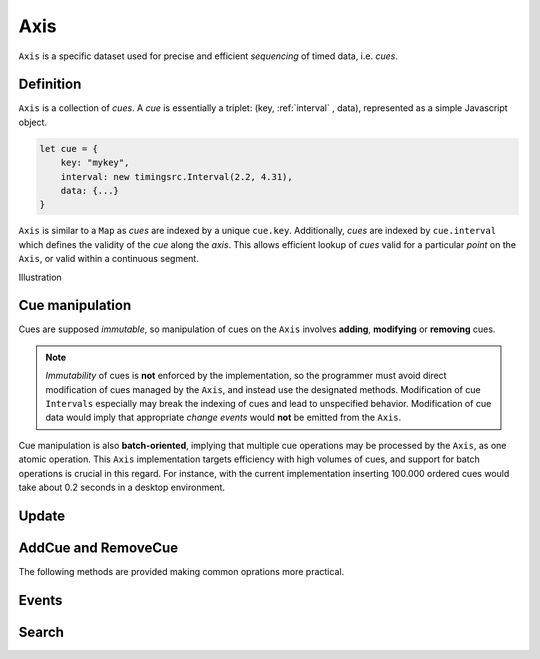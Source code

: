 ========================================================================
Axis
========================================================================

``Axis`` is a specific dataset used for precise and efficient
*sequencing* of timed data, i.e. *cues*.

Definition
------------------------------------------------------------------------

``Axis`` is a collection of *cues*. A *cue* is essentially a triplet: (key,
:ref:`interval` , data), represented as a simple Javascript object.

..  code-block:: javascript

    let cue = {
        key: "mykey",
        interval: new timingsrc.Interval(2.2, 4.31),
        data: {...}
    }

``Axis`` is similar to a ``Map`` as *cues* are indexed by a unique
``cue.key``. Additionally, *cues* are indexed by ``cue.interval`` which
defines the validity of the *cue* along the *axis*. This allows
efficient lookup of *cues* valid for a particular *point* on the
``Axis``, or valid within a continuous segment.


Illustration


Cue manipulation
------------------------------------------------------------------------

Cues are supposed *immutable*, so manipulation of cues on the ``Axis``
involves **adding**, **modifying** or **removing** cues.


.. note::

    *Immutability* of cues is **not** enforced by the implementation, so
    the programmer must avoid direct modification of cues managed by the
    ``Axis``, and instead use the designated methods. Modification of cue
    ``Intervals`` especially may break the indexing of cues and lead to
    unspecified behavior. Modification of cue data would imply that
    appropriate *change events* would **not** be emitted from the ``Axis``.


Cue manipulation is also **batch-oriented**, implying that multiple cue
operations may be processed by the ``Axis``, as one atomic operation.
This ``Axis`` implementation targets efficiency with high volumes of
cues, and support for batch operations is crucial in this regard. For
instance, with the current implementation inserting 100.000 ordered cues
would take about 0.2 seconds in a desktop environment.


Update
------------------------------------------------------------------------

..  js:method:: axis.update (cueOpList)

    :param list cueOpList: single cue operation or list

    The update operation processes a single ``cueOp`` operations, or a
    list of such cue operations. Cue operations are structured similarly
    to ``cues``.

    ..  code-block:: javascript

        let cueOp = {
            key: "akey",
            interval: new timingsrc.Interval(2.2, 4.31),
            data: {...}
        }

    The update operations is asynchronous, and the will not return a result.
    For the same reason, effects on the ``Axis`` will not be observable
    directly after this operation.

    If ``cueOp.key`` references a key which already exists in the
    ``Axis``, the cue operation describes **modification** or
    **removal** of the pre-existing ``cue``. Otherwise, the ``cueOp``
    describes the **addition** of a new ``cue``. This way, a batch of
    cue operations may include a mix of **add**, **modify**
    and **remove** operations.


    Unlike, ``cue`` objects, ``cueOp`` objects need not always define
    propterties ``cueOp.interval`` and ``cueOp.data``. This gives rise
    to four types of cue operations:

    =====  =======================================  ====================
    Type   CueOp value                              Text
    =====  =======================================  ====================
    A      {key: "akey"}                            no interval, no data
    B      {key: "akey", interval: ...}             interval, no data
    C      {key: "akey", data: ...}                 no interval, data
    D      {key: "akey", interval: ..., data: ...}  interval, data
    =====  =======================================  ====================

    ..  note::

        Note that ``{key: "akey"}`` is *type A* whereas ``{key: "akey",
        data:undefined}`` is type C. The type evaluation employed by the
        ``Axis`` is based on ``cueOp.hasOwnProperty("data")`` rather than
        ``cueOp.data === undefined``. This ensures that ``undefined``
        may be used as a data value with ``cues``.
        The type evaluation for interval is stricter, as *type B* and *type D*
        require ``cue.interval`` to be instance of ``timingsrc.Interval``.


    The different types of cue operations are then interpreted
    according to the following table.

    =====  ====================  ==============================
    Type   Key NOT pre-existing  Key pre-existing
    =====  ====================  ==============================
    A      NOOP                  REMOVE CUE
    B      NOOP                  MODIFY CUE.INTERVAL
    C      NOOP                  MODIFY CUE.DATA
    D      ADD CUE               MODIFY CUE.INTERVAL & CUE.DATA
    =====  ====================  ==============================

    ..  note::

        It is possible to include multiple cue operations regarding the
        same key in a single batch. If so, all cue operations will be
        applied in given order. However, as they are part of the same
        batch, intermediate states will never be exposed. This effectively
        means that multiple  ``cueOps`` are collapsed into one.
        For instances, if a cue is first added and then removed,
        the net effect is *no effect*.

    ..  note::

        Multiple invokations of ``update`` is fine, it will still result
        in a single aggregate batch being applied to the ``Axis``.



AddCue and RemoveCue
------------------------------------------------------------------------


The following methods are provided making common
oprations more practical.

..  js:method:: axis.addCue (key, interval, data)

    :param object key: cue key
    :param Interval interval: cue interval
    :param object data: cue data
    :returns: this

..  js:method:: axis.removeCue (key)

    :param object key: Remove cue.
    :returns: this


Events
------------------------------------------------------------------------

Search
------------------------------------------------------------------------




